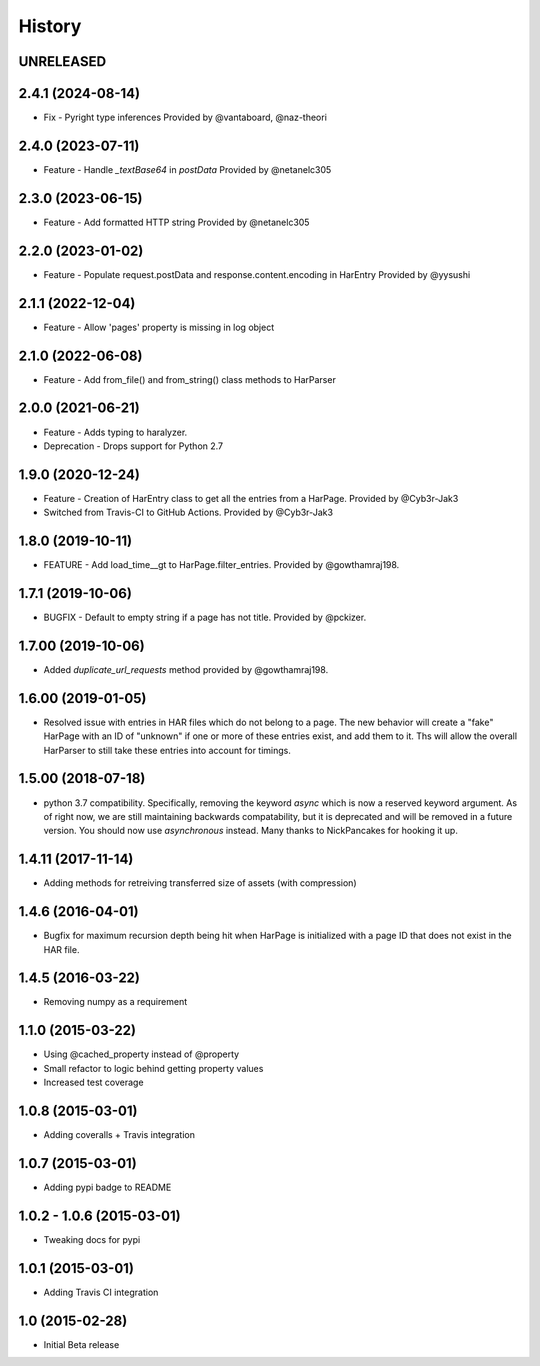 .. :changelog

History
-------

UNRELEASED
++++++++++++++++++


2.4.1 (2024-08-14)
++++++++++++++++++

* Fix - Pyright type inferences
  Provided by @vantaboard, @naz-theori

2.4.0 (2023-07-11)
++++++++++++++++++

* Feature - Handle `_textBase64` in `postData`
  Provided by @netanelc305

2.3.0 (2023-06-15)
++++++++++++++++++

* Feature - Add formatted HTTP string
  Provided by @netanelc305


2.2.0 (2023-01-02)
++++++++++++++++++

* Feature - Populate request.postData and response.content.encoding in HarEntry
  Provided by @yysushi

2.1.1 (2022-12-04)
++++++++++++++++++

* Feature - Allow 'pages' property is missing in log object

2.1.0 (2022-06-08)
++++++++++++++++++

* Feature - Add from_file() and from_string() class methods to HarParser


2.0.0 (2021-06-21)
++++++++++++++++++

* Feature - Adds typing to haralyzer.

* Deprecation - Drops support for Python 2.7


1.9.0 (2020-12-24)
++++++++++++++++++

* Feature - Creation of HarEntry class to get all the entries from a HarPage.
  Provided by @Cyb3r-Jak3

* Switched from Travis-CI to GitHub Actions.
  Provided by @Cyb3r-Jak3


1.8.0 (2019-10-11)
++++++++++++++++++

* FEATURE - Add load_time__gt to HarPage.filter_entries.
  Provided by @gowthamraj198.

1.7.1 (2019-10-06)
++++++++++++++++++

* BUGFIX - Default to empty string if a page has not title.
  Provided by @pckizer.

1.7.00 (2019-10-06)
++++++++++++++++++

* Added `duplicate_url_requests` method provided by @gowthamraj198.

1.6.00 (2019-01-05)
++++++++++++++++++

* Resolved issue with entries in HAR files which do not belong to a page. The
  new behavior will create a "fake" HarPage with an ID of "unknown" if one or
  more of these entries exist, and add them to it. Ths will allow the overall
  HarParser to still take these entries into account for timings.

1.5.00 (2018-07-18)
++++++++++++++++++

* python 3.7 compatibility. Specifically, removing the keyword `async` which is now a reserved keyword
  argument. As of right now, we are still maintaining backwards compatability, but it is deprecated and
  will be removed in a future version. You should now use `asynchronous` instead. Many thanks to
  NickPancakes for hooking it up.

1.4.11 (2017-11-14)
+++++++++++++++++++

* Adding methods for retreiving transferred size of assets (with compression)

1.4.6 (2016-04-01)
++++++++++++++++++

* Bugfix for maximum recursion depth being hit when HarPage is initialized with a page
  ID that does not exist in the HAR file.

1.4.5 (2016-03-22)
++++++++++++++++++

* Removing numpy as a requirement

1.1.0 (2015-03-22)
++++++++++++++++++

* Using @cached_property instead of @property
* Small refactor to logic behind getting property values
* Increased test coverage

1.0.8 (2015-03-01)
++++++++++++++++++

* Adding coveralls + Travis integration

1.0.7 (2015-03-01)
++++++++++++++++++

* Adding pypi badge to README

1.0.2 - 1.0.6 (2015-03-01)
++++++++++++++++++

* Tweaking docs for pypi

1.0.1 (2015-03-01)
++++++++++++++++++

* Adding Travis CI integration

1.0 (2015-02-28)
++++++++++++++++

* Initial Beta release
